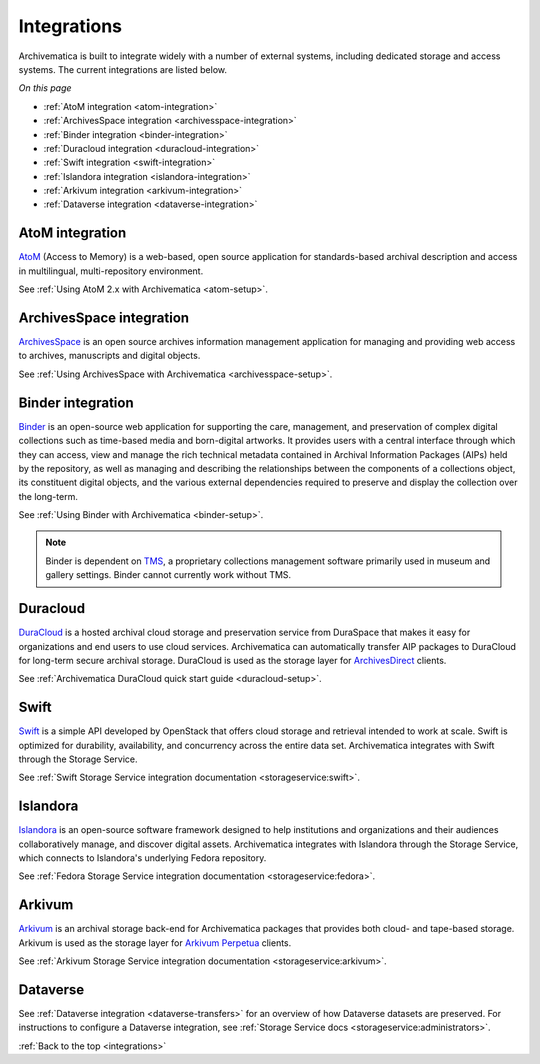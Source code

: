 .. _integrations:

============
Integrations
============

Archivematica is built to integrate widely with a number of external systems,
including dedicated storage and access systems. The current integrations are
listed below.

*On this page*

* :ref:`AtoM integration <atom-integration>`
* :ref:`ArchivesSpace integration <archivesspace-integration>`
* :ref:`Binder integration <binder-integration>`
* :ref:`Duracloud integration <duracloud-integration>`
* :ref:`Swift integration <swift-integration>`
* :ref:`Islandora integration <islandora-integration>`
* :ref:`Arkivum integration <arkivum-integration>`
* :ref:`Dataverse integration <dataverse-integration>`

.. _atom-integration:

AtoM integration
----------------

`AtoM`_ (Access to Memory) is a web-based, open source application for
standards-based archival description and access in multilingual,
multi-repository environment.

See :ref:`Using AtoM 2.x with Archivematica <atom-setup>`.

.. _archivesspace-integration:

ArchivesSpace integration
-------------------------

`ArchivesSpace`_ is an open source archives information management application
for managing and providing web access to archives, manuscripts and digital
objects.

See :ref:`Using ArchivesSpace with Archivematica <archivesspace-setup>`.

.. _binder-integration:

Binder integration
------------------

`Binder`_ is an open-source web application for supporting the care, management,
and preservation of complex digital collections such as time-based media and
born-digital artworks. It provides users with a central interface through which
they can access, view and manage the rich technical metadata contained in
Archival Information Packages (AIPs) held by the repository, as well as managing
and describing the relationships between the components of a collections object,
its constituent digital objects, and the various external dependencies required
to preserve and display the collection over the long-term.

See :ref:`Using Binder with Archivematica <binder-setup>`.

.. note::

   Binder is dependent on `TMS`_, a proprietary collections management software
   primarily used in museum and gallery settings. Binder cannot currently work
   without TMS.

.. _duracloud-integration:

Duracloud
---------

`DuraCloud`_ is a hosted archival cloud storage and preservation service from
DuraSpace that makes it easy for organizations and end users to use cloud
services. Archivematica can automatically transfer AIP packages to DuraCloud for
long-term secure archival storage. DuraCloud is used as the storage layer for
`ArchivesDirect`_ clients.

See :ref:`Archivematica DuraCloud quick start guide <duracloud-setup>`.

.. _swift-integration:

Swift
-----

`Swift`_ is a simple API developed by OpenStack that offers cloud storage and
retrieval intended to work at scale. Swift is optimized for durability,
availability, and concurrency across the entire data set. Archivematica
integrates with Swift through the Storage Service.

See :ref:`Swift Storage Service integration documentation <storageservice:swift>`.

.. _islandora-integration:

Islandora
---------

`Islandora`_ is an open-source software framework designed to help
institutions and organizations and their audiences collaboratively manage, and
discover digital assets. Archivematica integrates with Islandora through the
Storage Service, which connects to Islandora's underlying Fedora repository.

See :ref:`Fedora Storage Service integration documentation <storageservice:fedora>`.

.. _arkivum-integration:

Arkivum
-------

`Arkivum`_ is an archival storage back-end for Archivematica packages that
provides both cloud- and tape-based storage. Arkivum is used as the storage
layer for `Arkivum Perpetua`_ clients.

See :ref:`Arkivum Storage Service integration documentation <storageservice:arkivum>`.


.. _dataverse-integration:

Dataverse
---------

See :ref:`Dataverse integration <dataverse-transfers>` for an overview of how
Dataverse datasets are preserved.
For instructions to configure a Dataverse integration, see
:ref:`Storage Service docs <storageservice:administrators>`.


:ref:`Back to the top <integrations>`

.. _`AtoM`: https://www.accesstomemory.org/
.. _`ArchivesSpace`: http://archivesspace.org/
.. _`DuraCloud`: https://duraspace.org/duracloud/
.. _`ArchivesDirect`: https://duraspace.org/archivesdirect/
.. _`Swift`: https://wiki.openstack.org/wiki/Swift
.. _`Arkivum`: https://arkivum.com/
.. _`Arkivum Perpetua`: https://arkivum.com/heritage-higher-education-and-corporate-archives/
.. _`Binder`: https://binder.readthedocs.io/en/latest/contents.html
.. _`TMS`: https://www.gallerysystems.com/products-and-services/tms-suite/tms/
